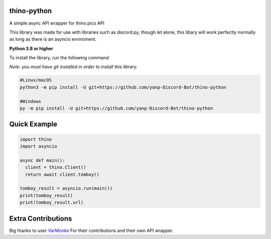 thino-python
-------------
A simple async API wrapper for thino.pics API


This library was made for use with libraries such as discord.py, though let alone, this libary will work perfectly normally as long as there is an asyncio enviroment.

**Python 3.8 or higher**

To install the library, run the following command

*Note: you must have git installed in order to install this library.*

.. code:: sh

  #Linux/macOS
  python3 -m pip install -U git+https://github.com/yanp-Discord-Bot/thino-python
  
  #Windows
  py -m pip install -U git+https://github.com/yanp-Discord-Bot/thino-python
  
Quick Example
-------------
  
.. code:: py
  
  import thino
  import asyncio
  
  async def main():
    client = thino.Client()
    return await client.tomboy()

  tomboy_result = asyncio.run(main())
  print(tomboy_result)
  print(tomboy_result.url)
  
  
Extra Contributions
--------------------
Big thanks to user `VarMonke <https://github.com/VarMonke/>`_ For their contributions and their own API wrapper.
